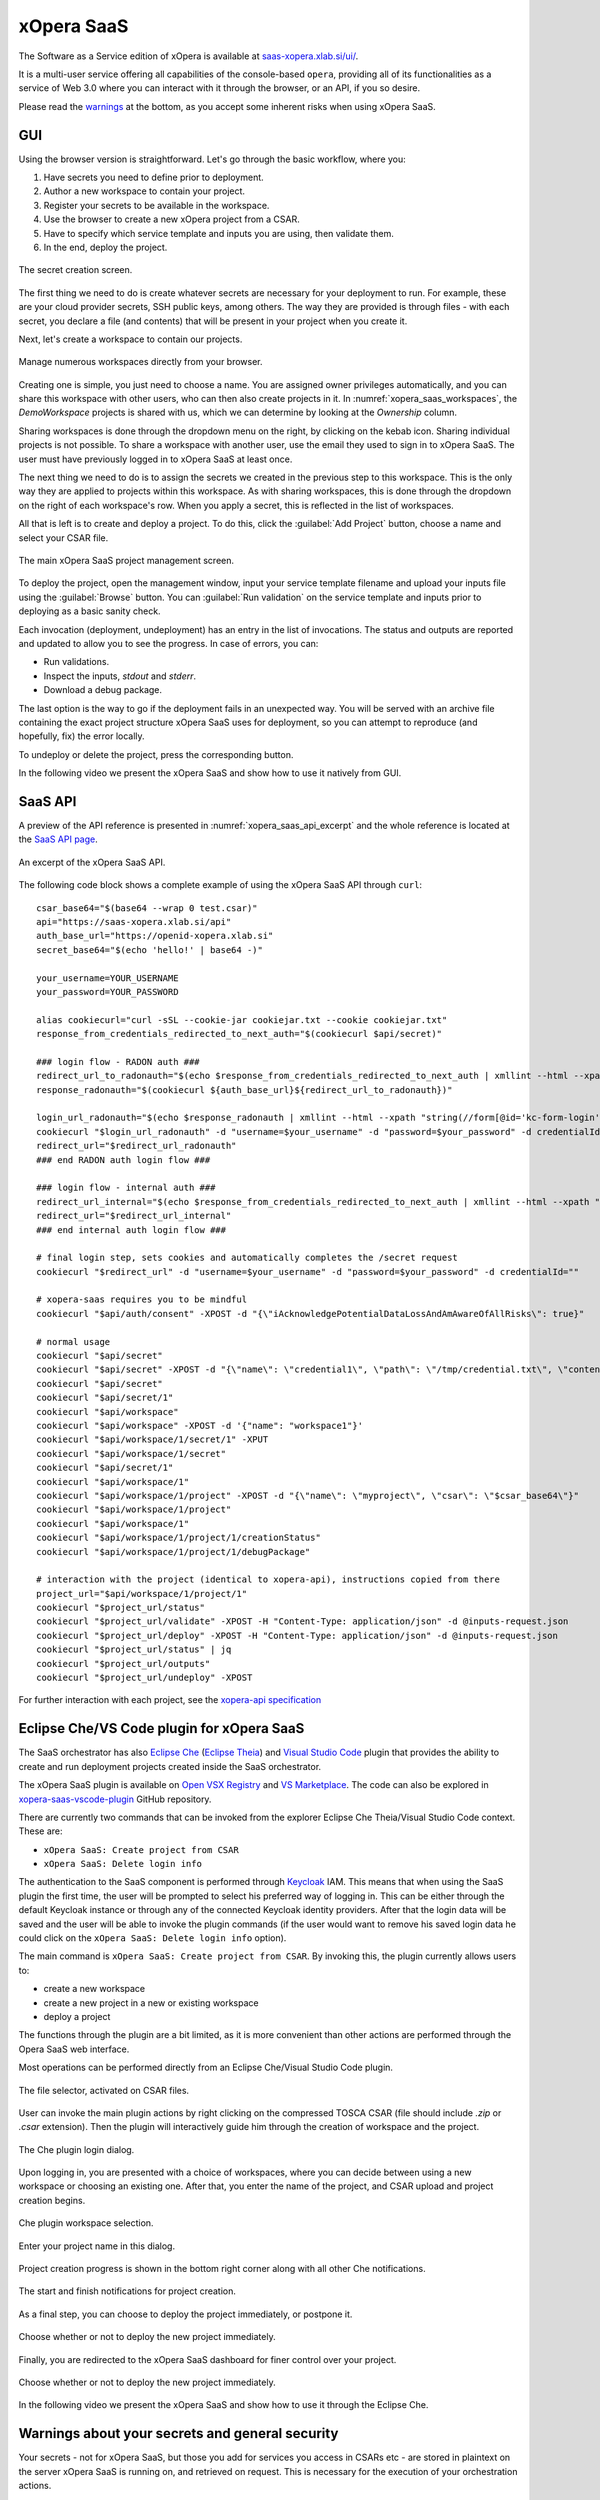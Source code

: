 .. _xOpera SaaS:

***********
xOpera SaaS
***********

.. _xopera_saas_logo:

.. figure:: /images/xopera-saas-mark-black-text-mid.png
    :target: _images/xopera-saas-mark-black-text-mid.png
    :width: 50%
    :align: center

The Software as a Service edition of xOpera is available at `saas-xopera.xlab.si/ui/`_.

It is a multi-user service offering all capabilities of the console-based ``opera``, providing all of its
functionalities as a service of Web 3.0 where you can interact with it through the browser, or an API, if you so desire.

Please read the `warnings <SaaS warnings about your secrets and general security_>`_ at the bottom, as you accept some
inherent risks when using xOpera SaaS.

.. _xOpera SaaS GUI:

===
GUI
===

Using the browser version is straightforward.
Let's go through the basic workflow, where you:

1. Have secrets you need to define prior to deployment.

2. Author a new workspace to contain your project.

3. Register your secrets to be available in the workspace.

4. Use the browser to create a new xOpera project from a CSAR.

5. Have to specify which service template and inputs you are using, then validate them.

6. In the end, deploy the project.

.. _xopera_saas_secrets:

.. figure:: /images/xopera-saas-secrets.png
    :target: _images/xopera-saas-secrets.png
    :width: 95%
    :align: center

    The secret creation screen.

The first thing we need to do is create whatever secrets are necessary for your deployment to run.
For example, these are your cloud provider secrets, SSH public keys, among others.
The way they are provided is through files - with each secret, you declare a file (and contents) that will be
present in your project when you create it.

Next, let's create a workspace to contain our projects.

.. _xopera_saas_workspaces:

.. figure:: /images/xopera-saas-workspaces.png
    :target: _images/xopera-saas-workspaces.png
    :width: 95%
    :align: center

    Manage numerous workspaces directly from your browser.

Creating one is simple, you just need to choose a name.
You are assigned owner privileges automatically, and you can share this workspace with other users, who can then
also create projects in it.
In :numref:`xopera_saas_workspaces`, the `DemoWorkspace` projects is shared with us, which we can determine by looking
at the *Ownership* column.

Sharing workspaces is done through the dropdown menu on the right, by clicking on the kebab icon.
Sharing individual projects is not possible.
To share a workspace with another user, use the email they used to sign in to xOpera SaaS.
The user must have previously logged in to xOpera SaaS at least once.

The next thing we need to do is to assign the secrets we created in the previous step to this workspace.
This is the only way they are applied to projects within this workspace.
As with sharing workspaces, this is done through the dropdown on the right of each workspace's row.
When you apply a secret, this is reflected in the list of workspaces.

All that is left is to create and deploy a project.
To do this, click the :guilabel:`Add Project` button, choose a name and select your CSAR file.

.. _xopera_saas_project:

.. figure:: /images/xopera-saas-project.png
    :target: _images/xopera-saas-project.png
    :width: 95%
    :align: center

    The main xOpera SaaS project management screen.

To deploy the project, open the management window, input your service template filename and upload your inputs file
using the :guilabel:`Browse` button.
You can :guilabel:`Run validation` on the service template and inputs prior to deploying as a basic sanity check.

Each invocation (deployment, undeployment) has an entry in the list of invocations.
The status and outputs are reported and updated to allow you to see the progress.
In case of errors, you can:

* Run validations.
* Inspect the inputs, `stdout` and `stderr`.
* Download a debug package.

The last option is the way to go if the deployment fails in an unexpected way.
You will be served with an archive file containing the exact project structure xOpera SaaS uses for deployment,
so you can attempt to reproduce (and hopefully, fix) the error locally.

To undeploy or delete the project, press the corresponding button.

In the following video we present the xOpera SaaS and show how to use it natively from GUI.

.. raw:: html

    <div style="text-align: center; margin-bottom: 2em;">
    <iframe width="100%" height="350" src="https://www.youtube.com/embed/T4XviKWLc-A" frameborder="0" allow="accelerometer; autoplay; encrypted-media; gyroscope; picture-in-picture" allowfullscreen></iframe>
    </div>

.. _xOpera SaaS API:

========
SaaS API
========

A preview of the API reference is presented in :numref:`xopera_saas_api_excerpt` and the whole reference is located at
the `SaaS API page`_.

.. _xopera_saas_api_excerpt:

.. figure:: /images/xopera-saas-api.png
    :target: _images/xopera-saas-api.png
    :width: 95%
    :align: center

    An excerpt of the xOpera SaaS API.

The following code block shows a complete example of using the xOpera SaaS API through ``curl``::

    csar_base64="$(base64 --wrap 0 test.csar)"
    api="https://saas-xopera.xlab.si/api"
    auth_base_url="https://openid-xopera.xlab.si"
    secret_base64="$(echo 'hello!' | base64 -)"

    your_username=YOUR_USERNAME
    your_password=YOUR_PASSWORD

    alias cookiecurl="curl -sSL --cookie-jar cookiejar.txt --cookie cookiejar.txt"
    response_from_credentials_redirected_to_next_auth="$(cookiecurl $api/secret)"

    ### login flow - RADON auth ###
    redirect_url_to_radonauth="$(echo $response_from_credentials_redirected_to_next_auth | xmllint --html --xpath "string(//a[@id='zocial-keycloak-xlab-oidc-provider-to-keycloak-radon']/@href)" - 2>/dev/null)"
    response_radonauth="$(cookiecurl ${auth_base_url}${redirect_url_to_radonauth})"

    login_url_radonauth="$(echo $response_radonauth | xmllint --html --xpath "string(//form[@id='kc-form-login']/@action)" - 2>/dev/null)"
    cookiecurl "$login_url_radonauth" -d "username=$your_username" -d "password=$your_password" -d credentialId=""
    redirect_url="$redirect_url_radonauth"
    ### end RADON auth login flow ###

    ### login flow - internal auth ###
    redirect_url_internal="$(echo $response_from_credentials_redirected_to_next_auth | xmllint --html --xpath "string(//form[@id='kc-form-login']/@action)" - 2>/dev/null)"
    redirect_url="$redirect_url_internal"
    ### end internal auth login flow ###

    # final login step, sets cookies and automatically completes the /secret request
    cookiecurl "$redirect_url" -d "username=$your_username" -d "password=$your_password" -d credentialId=""

    # xopera-saas requires you to be mindful
    cookiecurl "$api/auth/consent" -XPOST -d "{\"iAcknowledgePotentialDataLossAndAmAwareOfAllRisks\": true}"

    # normal usage
    cookiecurl "$api/secret"
    cookiecurl "$api/secret" -XPOST -d "{\"name\": \"credential1\", \"path\": \"/tmp/credential.txt\", \"contents\": \"$secret_base64\"}"
    cookiecurl "$api/secret"
    cookiecurl "$api/secret/1"
    cookiecurl "$api/workspace"
    cookiecurl "$api/workspace" -XPOST -d '{"name": "workspace1"}'
    cookiecurl "$api/workspace/1/secret/1" -XPUT
    cookiecurl "$api/workspace/1/secret"
    cookiecurl "$api/secret/1"
    cookiecurl "$api/workspace/1"
    cookiecurl "$api/workspace/1/project" -XPOST -d "{\"name\": \"myproject\", \"csar\": \"$csar_base64\"}"
    cookiecurl "$api/workspace/1/project"
    cookiecurl "$api/workspace/1"
    cookiecurl "$api/workspace/1/project/1/creationStatus"
    cookiecurl "$api/workspace/1/project/1/debugPackage"

    # interaction with the project (identical to xopera-api), instructions copied from there
    project_url="$api/workspace/1/project/1"
    cookiecurl "$project_url/status"
    cookiecurl "$project_url/validate" -XPOST -H "Content-Type: application/json" -d @inputs-request.json
    cookiecurl "$project_url/deploy" -XPOST -H "Content-Type: application/json" -d @inputs-request.json
    cookiecurl "$project_url/status" | jq
    cookiecurl "$project_url/outputs"
    cookiecurl "$project_url/undeploy" -XPOST

For further interaction with each project, see the `xopera-api specification`_

.. _Eclipse Che/VS Code plugin for xOpera SaaS:

==========================================
Eclipse Che/VS Code plugin for xOpera SaaS
==========================================

The SaaS orchestrator has also `Eclipse Che`_ (`Eclipse Theia`_) and `Visual Studio Code`_ plugin that provides the
ability to create and run deployment projects created inside the SaaS orchestrator.

The xOpera SaaS plugin is available on `Open VSX Registry`_ and `VS Marketplace`_.
The code can also be explored in `xopera-saas-vscode-plugin`_ GitHub repository.

There are currently two commands that can be invoked from the explorer Eclipse Che Theia/Visual Studio Code context.
These are:

- ``xOpera SaaS: Create project from CSAR``
- ``xOpera SaaS: Delete login info``

The authentication to the SaaS component is performed through `Keycloak`_ IAM.
This means that when using the SaaS plugin the first time, the user will be prompted to select his preferred way of
logging in.
This can be either through the default Keycloak instance or through any of the connected Keycloak identity providers.
After that the login data will be saved and the user will be able to invoke the plugin commands (if the user would want
to remove his saved login data he could click on the ``xOpera SaaS: Delete login info`` option).

The main command is ``xOpera SaaS: Create project from CSAR``. By invoking this, the plugin currently allows users to:

- create a new workspace
- create a new project in a new or existing workspace
- deploy a project

The functions through the plugin are a bit limited, as it is more convenient than other actions are performed through
the Opera SaaS web interface.

Most operations can be performed directly from an Eclipse Che/Visual Studio Code plugin.

.. _xopera_saas_ide_fileselector:

.. figure:: /images/xopera-saas-che-fileselector.png
    :target: _images/xopera-saas-che-fileselector.png
    :width: 80%
    :align: center

    The file selector, activated on CSAR files.

User can invoke the main plugin actions by right clicking on the compressed TOSCA CSAR (file should include `.zip` or
`.csar` extension).
Then the plugin will interactively guide him through the creation of workspace and the project.

.. _xopera_saas_ide_login:

.. figure:: /images/xopera-saas-che-login.png
    :target: _images/xopera-saas-che-login.png
    :width: 80%
    :align: center

    The Che plugin login dialog.

Upon logging in, you are presented with a choice of workspaces, where you can decide between using a new workspace
or choosing an existing one.
After that, you enter the name of the project, and CSAR upload and project creation begins.

.. _xopera_saas_ide_workspaces:

.. figure:: /images/xopera-saas-che-workspaces.png
    :target: _images/xopera-saas-che-workspaces.png
    :width: 80%
    :align: center

    Che plugin workspace selection.

.. _xopera_saas_ide_project:

.. figure:: /images/xopera-saas-che-project.png
    :target: _images/xopera-saas-che-project.png
    :width: 80%
    :align: center

    Enter your project name in this dialog.

Project creation progress is shown in the bottom right corner along with all other Che notifications.

.. _xopera_saas_ide_progress:

.. figure:: /images/xopera-saas-che-progress.png
    :target: _images/xopera-saas-che-progress.png
    :width: 80%
    :align: center

    The start and finish notifications for project creation.

As a final step, you can choose to deploy the project immediately, or postpone it.

.. _xopera_saas_ide_deployment:

.. figure:: /images/xopera-saas-che-deployment.png
    :target: _images/xopera-saas-che-deployment.png
    :width: 80%
    :align: center

    Choose whether or not to deploy the new project immediately.

Finally, you are redirected to the xOpera SaaS dashboard for finer control over your project.

.. _xopera_saas_ide_redirect:

.. figure:: /images/xopera-saas-che-redirect.png
    :target: _images/xopera-saas-che-redirect.png
    :width: 80%
    :align: center

    Choose whether or not to deploy the new project immediately.

In the following video we present the xOpera SaaS and show how to use it through the Eclipse Che.

.. raw:: html

    <div style="text-align: center; margin-bottom: 2em;">
    <iframe width="100%" height="350" src="https://www.youtube.com/embed/SIiLOe5dSqc" frameborder="0" allow="accelerometer; autoplay; encrypted-media; gyroscope; picture-in-picture" allowfullscreen></iframe>
    </div>

.. _SaaS warnings about your secrets and general security:

================================================
Warnings about your secrets and general security
================================================

Your secrets - not for xOpera SaaS, but those you add for services you access in CSARs etc - are stored in
plaintext on the server xOpera SaaS is running on, and retrieved on request.
This is necessary for the execution of your orchestration actions.

All user interfaces of xOpera SaaS include a consent barrier that you must agree to in order to use the software.

You need to use caution with the secrets you submit and with whom you share your workspaces.

Users you share workspaces with do not get direct access to secrets.
All projects created under the workspace have access to them, and, as users have control of the filesystem,
they can also access the secrets by deploying a CSAR.

If you request xOpera SaaS server administrators to help you or access your project, they will also be in a position
to access the secrets.
Whenever possible, use temporary secrets with limited access to the smallest required set of capabilities
to improve your security.

.. _saas-xopera.xlab.si/ui/: https://saas-xopera.xlab.si/ui/
.. _SaaS API page: https://saas-xopera.xlab.si/apibrowser/
.. _xopera-api specification: https://github.com/xlab-si/xopera-api/blob/master/openapi-spec.yml
.. _Keycloak: https://www.keycloak.org/
.. _Eclipse Che: https://www.eclipse.org/che
.. _Eclipse Theia: https://theia-ide.org
.. _Visual Studio Code: https://code.visualstudio.com
.. _xopera-saas-vscode-plugin: https://github.com/xlab-si/xopera-saas-vscode-plugin
.. _Open VSX Registry: https://open-vsx.org/extension/xlab/xopera-saas
.. _VS Marketplace: https://marketplace.visualstudio.com/items?itemName=xlab.xopera-saas
